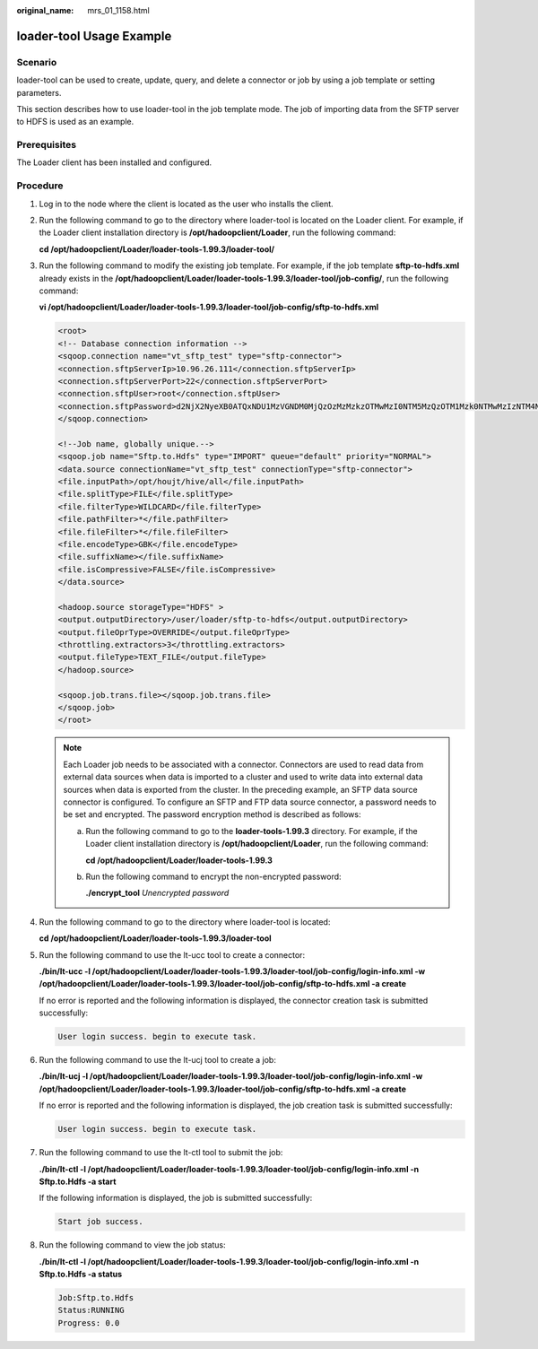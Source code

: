 :original_name: mrs_01_1158.html

.. _mrs_01_1158:

loader-tool Usage Example
=========================

Scenario
--------

loader-tool can be used to create, update, query, and delete a connector or job by using a job template or setting parameters.

This section describes how to use loader-tool in the job template mode. The job of importing data from the SFTP server to HDFS is used as an example.

Prerequisites
-------------

The Loader client has been installed and configured.

Procedure
---------

#. Log in to the node where the client is located as the user who installs the client.

#. Run the following command to go to the directory where loader-tool is located on the Loader client. For example, if the Loader client installation directory is **/opt/hadoopclient/Loader**, run the following command:

   **cd /opt/hadoopclient/Loader/loader-tools-1.99.3/loader-tool/**

#. Run the following command to modify the existing job template. For example, if the job template **sftp-to-hdfs.xml** already exists in the **/opt/hadoopclient/Loader/loader-tools-1.99.3/loader-tool/job-config/**, run the following command:

   **vi /opt/hadoopclient/Loader/loader-tools-1.99.3/loader-tool/job-config/sftp-to-hdfs.xml**

   .. code-block::

      <root>
      <!-- Database connection information -->
      <sqoop.connection name="vt_sftp_test" type="sftp-connector">
      <connection.sftpServerIp>10.96.26.111</connection.sftpServerIp>
      <connection.sftpServerPort>22</connection.sftpServerPort>
      <connection.sftpUser>root</connection.sftpUser>
      <connection.sftpPassword>d2NjX2NyeXB0ATQxNDU1MzVGNDM0MjQzOzMzMzkzOTMwMzI0NTM5MzQzOTM1Mzk0NTMwMzIzNTM4NDEzNzQ2MzIzNjQyMzMzMDM4MzMzNzQ1MzYzODQxMzQ7OzMyMzUzMDMwO0EzMTUzM0ExNTAyNDhENzE3QTRBRTlCQkRBQzlFRkFEOzYyOEE4NTlDODc2MkMyNzU7NTc0MzQzNUY0MzUyNTk1MDU0NUY0NDQ1NDY0MTU1NEM1NDVGNDQ0RjRENDE0OTRFOzMwOzMxMzQzNTM2MzMzMTMyMzgzMzMzMzIzNzMwOw</connection.sftpPassword>
      </sqoop.connection>

      <!--Job name, globally unique.-->
      <sqoop.job name="Sftp.to.Hdfs" type="IMPORT" queue="default" priority="NORMAL">
      <data.source connectionName="vt_sftp_test" connectionType="sftp-connector">
      <file.inputPath>/opt/houjt/hive/all</file.inputPath>
      <file.splitType>FILE</file.splitType>
      <file.filterType>WILDCARD</file.filterType>
      <file.pathFilter>*</file.pathFilter>
      <file.fileFilter>*</file.fileFilter>
      <file.encodeType>GBK</file.encodeType>
      <file.suffixName></file.suffixName>
      <file.isCompressive>FALSE</file.isCompressive>
      </data.source>

      <hadoop.source storageType="HDFS" >
      <output.outputDirectory>/user/loader/sftp-to-hdfs</output.outputDirectory>
      <output.fileOprType>OVERRIDE</output.fileOprType>
      <throttling.extractors>3</throttling.extractors>
      <output.fileType>TEXT_FILE</output.fileType>
      </hadoop.source>

      <sqoop.job.trans.file></sqoop.job.trans.file>
      </sqoop.job>
      </root>

   .. note::

      Each Loader job needs to be associated with a connector. Connectors are used to read data from external data sources when data is imported to a cluster and used to write data into external data sources when data is exported from the cluster. In the preceding example, an SFTP data source connector is configured. To configure an SFTP and FTP data source connector, a password needs to be set and encrypted. The password encryption method is described as follows:

      a. Run the following command to go to the **loader-tools-1.99.3** directory. For example, if the Loader client installation directory is **/opt/hadoopclient/Loader**, run the following command:

         **cd /opt/hadoopclient/Loader/loader-tools-1.99.3**

      b. Run the following command to encrypt the non-encrypted password:

         **./encrypt_tool** *Unencrypted password*

#. Run the following command to go to the directory where loader-tool is located:

   **cd /opt/hadoopclient/Loader/loader-tools-1.99.3/loader-tool**

#. Run the following command to use the lt-ucc tool to create a connector:

   **./bin/lt-ucc -l /opt/hadoopclient/Loader/loader-tools-1.99.3/loader-tool/job-config/login-info.xml -w /opt/hadoopclient/Loader/loader-tools-1.99.3/loader-tool/job-config/sftp-to-hdfs.xml -a create**

   If no error is reported and the following information is displayed, the connector creation task is submitted successfully:

   .. code-block::

      User login success. begin to execute task.

#. Run the following command to use the lt-ucj tool to create a job:

   **./bin/lt-ucj -l /opt/hadoopclient/Loader/loader-tools-1.99.3/loader-tool/job-config/login-info.xml -w /opt/hadoopclient/Loader/loader-tools-1.99.3/loader-tool/job-config/sftp-to-hdfs.xml -a create**

   If no error is reported and the following information is displayed, the job creation task is submitted successfully:

   .. code-block::

      User login success. begin to execute task.

#. Run the following command to use the lt-ctl tool to submit the job:

   **./bin/lt-ctl -l /opt/hadoopclient/Loader/loader-tools-1.99.3/loader-tool/job-config/login-info.xml -n Sftp.to.Hdfs -a start**

   If the following information is displayed, the job is submitted successfully:

   .. code-block::

      Start job success.

#. Run the following command to view the job status:

   **./bin/lt-ctl -l /opt/hadoopclient/Loader/loader-tools-1.99.3/loader-tool/job-config/login-info.xml -n Sftp.to.Hdfs -a status**

   .. code-block::

      Job:Sftp.to.Hdfs
      Status:RUNNING
      Progress: 0.0
